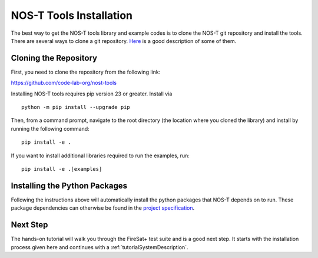 .. _installation:

NOS-T Tools Installation
========================

The best way to get the NOS-T tools library and example codes is to clone the NOS-T git repository
and install the tools. There are several ways to clone a git repository. `Here <https://docs.github.com/en/repositories/creating-and-managing-repositories/cloning-a-repository?tool=webui>`__
is a good description of some of them.

Cloning the Repository
----------------------

First, you need to clone the repository from the following link:

https://github.com/code-lab-org/nost-tools

Installing NOS-T tools requires pip version 23 or greater. Install via

::
  
  python -m pip install --upgrade pip

Then, from a command prompt,  navigate to the root directory (the location where you cloned the library) and install by running the following command:

:: 
  
  pip install -e .

If you want to install additional libraries required to run the examples, run:

:: 
  
  pip install -e .[examples]


Installing the Python Packages
------------------------------

Following the instructions above will automatically install the python packages that NOS-T depends on to run. These package dependencies can
otherwise be found in the `project specification <https://github.com/code-lab-org/nost-tools/blob/main/pyproject.toml>`__.

Next Step
---------

The hands-on tutorial will walk you through the FireSat+ test suite and is a good next step. It 
starts with the installation process given here and continues with a :ref:`tutorialSystemDescription`.